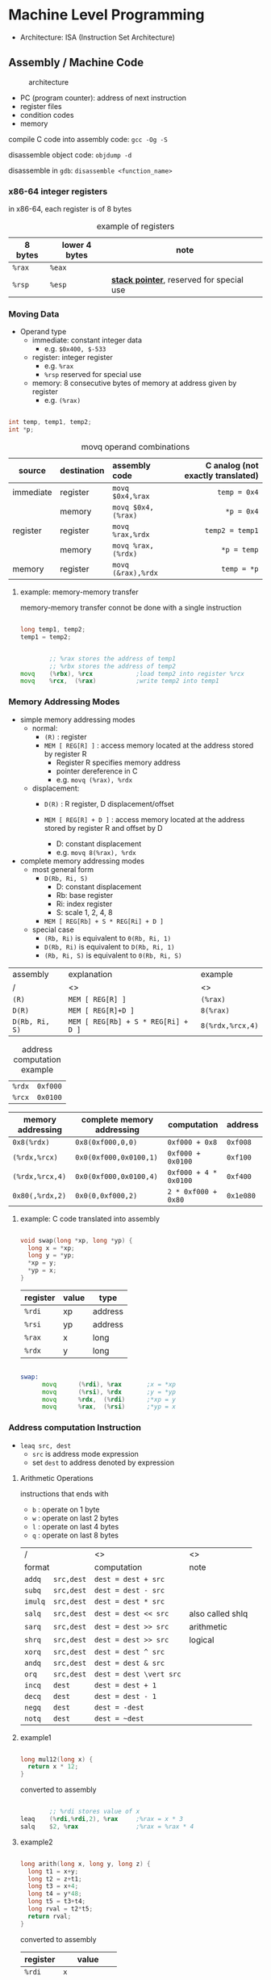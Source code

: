 #+DATE: <2016-04-04 Mon>

* Machine Level Programming

 - Architecture: ISA (Instruction Set Architecture)

** Assembly / Machine Code

#+CAPTION: architecture
#+ATTR_HTML: :width 500px
[[./res/architecture.png]]

 - PC (program counter): address of next instruction
 - register files
 - condition codes
 - memory

compile C code into assembly code: =gcc -Og -S=

disassemble object code: =objdump -d=

disassemble in =gdb=: =disassemble <function_name>=

*** x86-64 integer registers

in x86-64, each register is of 8 bytes

#+CAPTION: example of registers
| 8 bytes | lower 4 bytes | note                                        |
|---------+---------------+---------------------------------------------|
| =%rax=  | =%eax=        |                                             |
| =%rsp=  | =%esp=        | *_stack pointer_*, reserved for special use |


*** Moving Data

- Operand type
  - immediate: constant integer data
    - e.g. =$0x400, $-533=
  - register: integer register
    - e.g. =%rax=
    - =%rsp= reserved for special use
  - memory: 8 consecutive bytes of memory at address given by register
    - e.g. =(%rax)=

#+BEGIN_SRC C

  int temp, temp1, temp2;
  int *p;

#+END_SRC

#+CAPTION: movq operand combinations
|           |             |                <l> |                               <r> |
| source    | destination |      assembly code | C analog (not exactly translated) |
|-----------+-------------+--------------------+-----------------------------------|
| immediate | register    |   =movq $0x4,%rax= |                      =temp = 0x4= |
|           | memory      | =movq $0x4,(%rax)= |                        =*p = 0x4= |
|-----------+-------------+--------------------+-----------------------------------|
| register  | register    |   =movq %rax,%rdx= |                   =temp2 = temp1= |
|           | memory      | =movq %rax,(%rdx)= |                       =*p = temp= |
|-----------+-------------+--------------------+-----------------------------------|
| memory    | register    | =movq (&rax),%rdx= |                       =temp = *p= |


**** example: memory-memory transfer

memory-memory transfer connot be done with a single instruction

#+BEGIN_SRC C

  long temp1, temp2;
  temp1 = temp2;

#+END_SRC

#+BEGIN_SRC asm

          ;; %rax stores the address of temp1
          ;; %rbx stores the address of temp2
  movq    (%rbx), %rcx            ;load temp2 into register %rcx
  movq    %rcx,  (%rax)           ;write temp2 into temp1

#+END_SRC


*** Memory Addressing Modes

 - simple memory addressing modes
   - normal:
     - =(R)= : register
     - =MEM [ REG[R] ]= : access memory located at the address stored by register R
       - Register R specifies memory address
       - pointer dereference in C
       - e.g. =movq (%rax), %rdx=

   - displacement:
     - =D(R)= : R register, D displacement/offset
     - =MEM [ REG[R] + D ]= : access memory located at the address
       stored by register R and offset by D

       - D: constant displacement
       - e.g. =movq 8(%rax), %rdx=

 - complete memory addressing modes
   - most general form
     - =D(Rb, Ri, S)=
       - D: constant displacement
       - Rb: base register
       - Ri: index register
       - S: scale 1, 2, 4, 8
     - =MEM [ REG[Rb] + S * REG[Ri] + D ]=

   - special case
     - =(Rb, Ri)=  is equivalent to  =0(Rb, Ri, 1)=
     - =D(Rb, Ri)=  is equivalent to  =D(Rb, Ri, 1)=
     - =(Rb, Ri, S)=  is equivalent to  =0(Rb, Ri, S)=


| assembly       | explanation                         | example          |
| /              | <>                                  | <>               |
|----------------+-------------------------------------+------------------|
| =(R)=          | =MEM [ REG[R] ]=                    | =(%rax)=         |
|----------------+-------------------------------------+------------------|
| =D(R)=         | =MEM [ REG[R]+D ]=                  | =8(%rax)=        |
|----------------+-------------------------------------+------------------|
| =D(Rb, Ri, S)= | =MEM [ REG[Rb] + S * REG[Ri] + D ]= | =8(%rdx,%rcx,4)= |


#+CAPTION: address computation example
| =%rdx= | =0xf000= |
| =%rcx= | =0x0100= |

| memory addressing | complete memory addressing | computation           | address   |
|-------------------+----------------------------+-----------------------+-----------|
| =0x8(%rdx)=       | =0x8(0xf000,0,0)=          | =0xf000 + 0x8=        | =0xf008=  |
| =(%rdx,%rcx)=     | =0x0(0xf000,0x0100,1)=     | =0xf000 + 0x0100=     | =0xf100=  |
| =(%rdx,%rcx,4)=   | =0x0(0xf000,0x0100,4)=     | =0xf000 + 4 * 0x0100= | =0xf400=  |
| =0x80(,%rdx,2)=   | =0x0(0,0xf000,2)=          | =2 * 0xf000 + 0x80=   | =0x1e080= |


**** example: C code translated into assembly

#+BEGIN_SRC C

  void swap(long *xp, long *yp) {
    long x = *xp;
    long y = *yp;
    *xp = y;
    *yp = x;
  }

#+END_SRC

| register | value | type    |
|----------+-------+---------|
| =%rdi=   | xp    | address |
| =%rsi=   | yp    | address |
| =%rax=   | x     | long    |
| =%rdx=   | y     | long    |

#+BEGIN_SRC asm

  swap:
        movq      (%rdi), %rax       ;x = *xp
        movq      (%rsi), %rdx       ;y = *yp
        movq      %rdx,  (%rdi)      ;*xp = y
        movq      %rax,  (%rsi)      ;*yp = x

#+END_SRC


*** Address computation Instruction

 - =leaq src, dest=
   - =src= is address mode expression
   - set =dest= to address denoted by expression

**** Arithmetic Operations

instructions that ends with
 - =b= : operate on 1 byte
 - =w= : operate on last 2 bytes
 - =l= : operate on last 4 bytes
 - =q= : operate on last 8 bytes

| /                 | <>                      | <>               |
| format            | computation             | note             |
|-------------------+-------------------------+------------------|
| =addq   src,dest= | =dest = dest + src=     |                  |
|-------------------+-------------------------+------------------|
| =subq   src,dest= | =dest = dest - src=     |                  |
|-------------------+-------------------------+------------------|
| =imulq  src,dest= | =dest = dest * src=     |                  |
|-------------------+-------------------------+------------------|
| =salq   src,dest= | =dest = dest << src=    | also called shlq |
|-------------------+-------------------------+------------------|
| =sarq   src,dest= | =dest = dest >> src=    | arithmetic       |
|-------------------+-------------------------+------------------|
| =shrq   src,dest= | =dest = dest >> src=    | logical          |
|-------------------+-------------------------+------------------|
| =xorq   src,dest= | =dest = dest ^ src=     |                  |
|-------------------+-------------------------+------------------|
| =andq   src,dest= | =dest = dest & src=     |                  |
|-------------------+-------------------------+------------------|
| =orq    src,dest= | =dest = dest \vert src= |                  |
|-------------------+-------------------------+------------------|
| =incq   dest=     | =dest = dest + 1=       |                  |
|-------------------+-------------------------+------------------|
| =decq   dest=     | =dest = dest - 1=       |                  |
|-------------------+-------------------------+------------------|
| =negq   dest=     | =dest = -dest=          |                  |
|-------------------+-------------------------+------------------|
| =notq   dest=     | =dest = ~dest=          |                  |


**** example1

#+BEGIN_SRC C

  long mul12(long x) {
    return x * 12;
  }

#+END_SRC

converted to assembly

#+BEGIN_SRC asm

          ;; %rdi stores value of x
  leaq    (%rdi,%rdi,2), %rax     ;%rax = x * 3
  salq    $2, %rax                ;%rax = %rax * 4

#+END_SRC


**** example2

#+BEGIN_SRC C

  long arith(long x, long y, long z) {
    long t1 = x+y;
    long t2 = z+t1;
    long t3 = x+4;
    long t4 = y*48;
    long t5 = t3+t4;
    long rval = t2*t5;
    return rval;
  }

#+END_SRC

converted to assembly

| register | value          |
|----------+----------------|
| =%rdi=   | =x=            |
| =%rsi=   | =y=            |
| =%rdx=   | =z, t4=        |
| =%rax=   | =t1, t2, rval= |
| =%rcx=   | =t5=           |

#+BEGIN_SRC asm

  leaq    (%rdi,%rsi), %rax       ;t1 = x + y
  addq    %rdx, %rax              ;t2 = t1 + z
  leaq    (%rsi,%rsi,2), %rdx     ;t4 = y * 3
  salq    $4, %rdx                ;t4 = t4 << 4
  leaq    4(%rdi,%rdx), %rcx      ;t5 = t3 + x + 4
  imulq   %rcx, %rax              ;rval = t2 * t5

#+END_SRC
